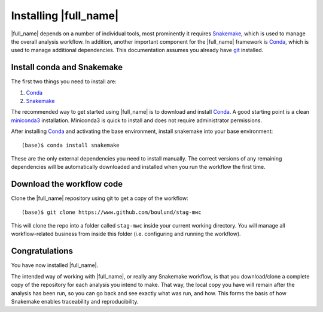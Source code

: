 Installing |full_name|
=======================
|full_name| depends on a number of individual tools, most prominently it
requires `Snakemake`_, which is used to manage the overall analysis workflow.
In addition, another important component for the |full_name| framework is
`Conda`_, which is used to manage additional dependencies. This documentation
assumes you already have `git`_ installed. 

.. _Snakemake: https://snakemake.readthedocs.io
.. _Conda: https://conda.io/docs/
.. _miniconda3: https://conda.io/miniconda.html
.. _git: https://git-scm.com/


Install conda and Snakemake
***************************
The first two things you need to install are:

1. `Conda`_
2. `Snakemake`_

The recommended way to get started using |full_name| is to download and install
`Conda`_. A good starting point is a clean `miniconda3`_ installation.
Miniconda3 is quick to install and does not require administrator permissions.

After installing `Conda`_ and activating the base environment, install
snakemake into your base environment::

    (base)$ conda install snakemake

These are the only external dependencies you need to install manually. The
correct versions of any remaining dependencies will be automatically downloaded
and installed when you run the workflow the first time.


Download the workflow code
**************************
Clone the |full_name| repository using git to get a copy of the workflow::

    (base)$ git clone https://www.github.com/boulund/stag-mwc

This will clone the repo into a folder called ``stag-mwc`` inside your current
working directory. You will manage all workflow-related business from inside this
folder (i.e. configuring and running the workflow).


Congratulations
***************
You have now installed |full_name|. 

The intended way of working with |full_name|, or really any Snakemake
workflow, is that you download/clone a complete copy of the repository for
each analysis you intend to make. That way, the local copy you have will
remain after the analysis has been run, so you can go back and see exactly
what was run, and how. This forms the basis of how Snakemake enables
traceability and reproducibility.